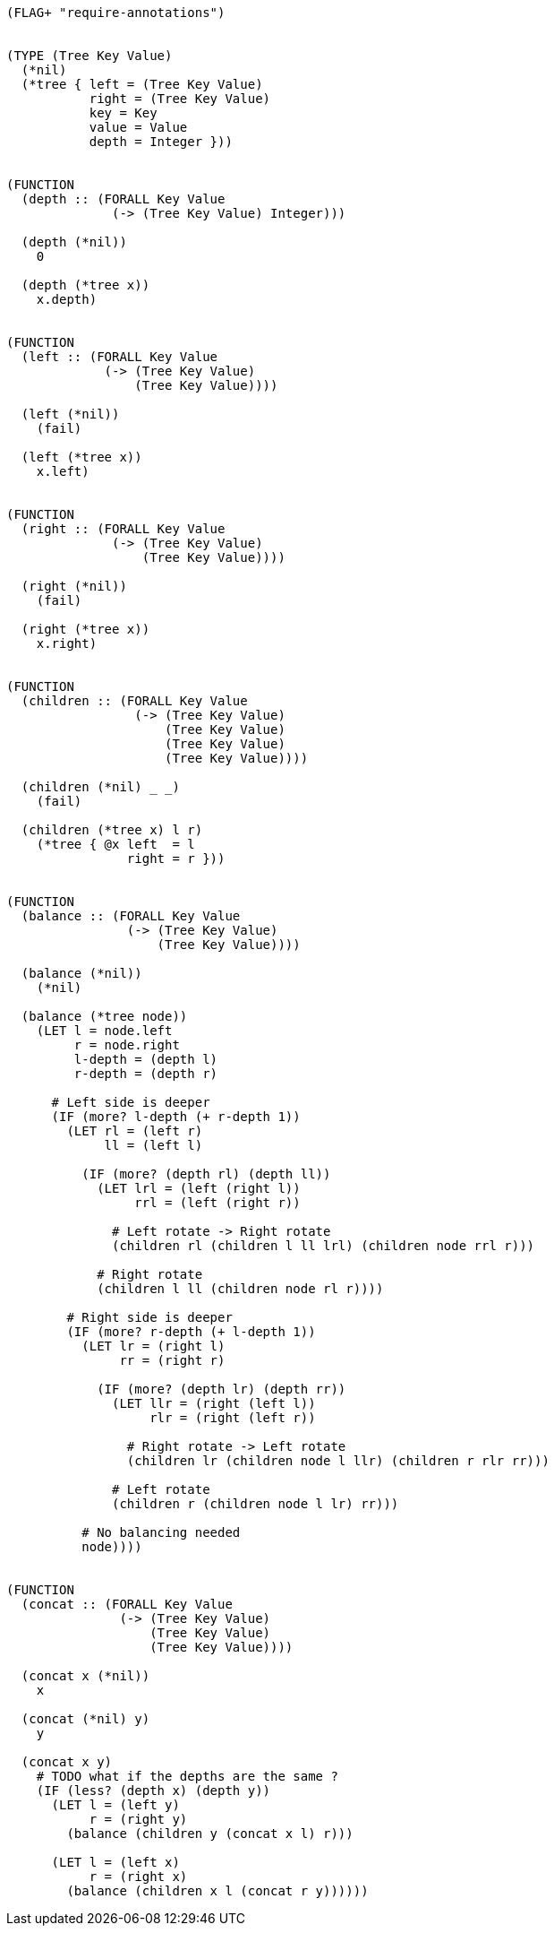 [source]
----
(FLAG+ "require-annotations")


(TYPE (Tree Key Value)
  (*nil)
  (*tree { left = (Tree Key Value)
           right = (Tree Key Value)
           key = Key
           value = Value
           depth = Integer }))


(FUNCTION
  (depth :: (FORALL Key Value
              (-> (Tree Key Value) Integer)))

  (depth (*nil))
    0

  (depth (*tree x))
    x.depth)


(FUNCTION
  (left :: (FORALL Key Value
             (-> (Tree Key Value)
                 (Tree Key Value))))

  (left (*nil))
    (fail)

  (left (*tree x))
    x.left)


(FUNCTION
  (right :: (FORALL Key Value
              (-> (Tree Key Value)
                  (Tree Key Value))))

  (right (*nil))
    (fail)

  (right (*tree x))
    x.right)


(FUNCTION
  (children :: (FORALL Key Value
                 (-> (Tree Key Value)
                     (Tree Key Value)
                     (Tree Key Value)
                     (Tree Key Value))))

  (children (*nil) _ _)
    (fail)

  (children (*tree x) l r)
    (*tree { @x left  = l
                right = r }))


(FUNCTION
  (balance :: (FORALL Key Value
                (-> (Tree Key Value)
                    (Tree Key Value))))

  (balance (*nil))
    (*nil)

  (balance (*tree node))
    (LET l = node.left
         r = node.right
         l-depth = (depth l)
         r-depth = (depth r)

      # Left side is deeper
      (IF (more? l-depth (+ r-depth 1))
        (LET rl = (left r)
             ll = (left l)

          (IF (more? (depth rl) (depth ll))
            (LET lrl = (left (right l))
                 rrl = (left (right r))

              # Left rotate -> Right rotate
              (children rl (children l ll lrl) (children node rrl r)))

            # Right rotate
            (children l ll (children node rl r))))

        # Right side is deeper
        (IF (more? r-depth (+ l-depth 1))
          (LET lr = (right l)
               rr = (right r)

            (IF (more? (depth lr) (depth rr))
              (LET llr = (right (left l))
                   rlr = (right (left r))

                # Right rotate -> Left rotate
                (children lr (children node l llr) (children r rlr rr)))

              # Left rotate
              (children r (children node l lr) rr)))

          # No balancing needed
          node))))


(FUNCTION
  (concat :: (FORALL Key Value
               (-> (Tree Key Value)
                   (Tree Key Value)
                   (Tree Key Value))))

  (concat x (*nil))
    x

  (concat (*nil) y)
    y

  (concat x y)
    # TODO what if the depths are the same ?
    (IF (less? (depth x) (depth y))
      (LET l = (left y)
           r = (right y)
        (balance (children y (concat x l) r)))

      (LET l = (left x)
           r = (right x)
        (balance (children x l (concat r y))))))
----
